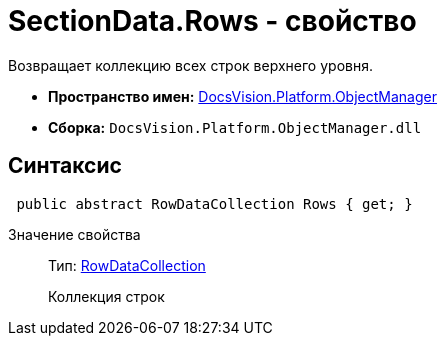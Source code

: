 = SectionData.Rows - свойство

Возвращает коллекцию всех строк верхнего уровня.

* *Пространство имен:* xref:api/DocsVision/Platform/ObjectManager/ObjectManager_NS.adoc[DocsVision.Platform.ObjectManager]
* *Сборка:* `DocsVision.Platform.ObjectManager.dll`

== Синтаксис

[source,csharp]
----
 public abstract RowDataCollection Rows { get; }
----

Значение свойства::
Тип: xref:api/DocsVision/Platform/ObjectManager/RowDataCollection_CL.adoc[RowDataCollection]
+
Коллекция строк
